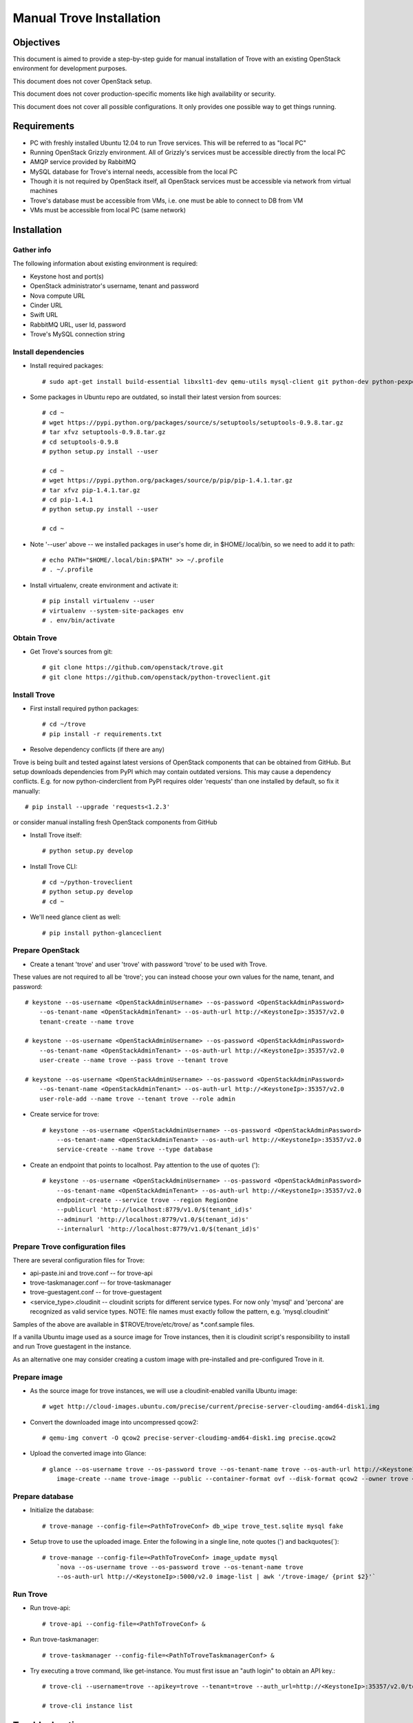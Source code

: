 .. _manual_install:

=========================
Manual Trove Installation
=========================

Objectives
==========

This document is aimed to provide a step-by-step guide for manual installation of Trove with an existing OpenStack
environment for development purposes.

This document does not cover OpenStack setup.

This document does not cover production-specific moments like high availability or security.

This document does not cover all possible configurations. It only provides one possible way to get things
running.

Requirements
============

- PC with freshly installed Ubuntu 12.04 to run Trove services. This will be referred to as "local PC"

- Running OpenStack Grizzly environment. All of Grizzly's services must be accessible directly from the local PC

- AMQP service provided by RabbitMQ

- MySQL database for Trove's internal needs, accessible from the local PC

- Though it is not required by OpenStack itself, all OpenStack services must be accessible via network from virtual machines

- Trove's database must be accessible from VMs, i.e. one must be able to connect to DB from VM

- VMs must be accessible from local PC (same network)

Installation
============

-----------
Gather info
-----------

..
    TODO: Requirements below (e.g. admin credentials) are obviously excessive. Try to use regular account.

The following information about existing environment is required:

- Keystone host and port(s)

- OpenStack administrator's username, tenant and password

- Nova compute URL

- Cinder URL

- Swift URL

- RabbitMQ URL, user Id, password

- Trove's MySQL connection string

--------------------
Install dependencies
--------------------
* Install required packages::

    # sudo apt-get install build-essential libxslt1-dev qemu-utils mysql-client git python-dev python-pexpect python-mysqldb libmysqlclient-dev

* Some packages in Ubuntu repo are outdated, so install their latest version from sources::

    # cd ~
    # wget https://pypi.python.org/packages/source/s/setuptools/setuptools-0.9.8.tar.gz
    # tar xfvz setuptools-0.9.8.tar.gz
    # cd setuptools-0.9.8
    # python setup.py install --user

    # cd ~
    # wget https://pypi.python.org/packages/source/p/pip/pip-1.4.1.tar.gz
    # tar xfvz pip-1.4.1.tar.gz
    # cd pip-1.4.1
    # python setup.py install --user

    # cd ~

* Note '--user' above -- we installed packages in user's home dir, in $HOME/.local/bin, so we need to add it to path::

    # echo PATH="$HOME/.local/bin:$PATH" >> ~/.profile
    # . ~/.profile

* Install virtualenv, create environment and activate it::

    # pip install virtualenv --user
    # virtualenv --system-site-packages env
    # . env/bin/activate


------------
Obtain Trove
------------
* Get Trove's sources from git::

    # git clone https://github.com/openstack/trove.git
    # git clone https://github.com/openstack/python-troveclient.git

-------------
Install Trove
-------------
* First install required python packages::

    # cd ~/trove
    # pip install -r requirements.txt

* Resolve dependency conflicts (if there are any)

Trove is being built and tested against latest versions of OpenStack components that can be obtained from GitHub.
But setup downloads dependencies from PyPI which may contain outdated versions. This may cause a dependency conflicts.
E.g. for now python-cinderclient from PyPI requires older 'requests' than one installed by default, so fix it manually::

    # pip install --upgrade 'requests<1.2.3'

or consider manual installing fresh OpenStack components from GitHub

* Install Trove itself::

    # python setup.py develop

* Install Trove CLI::

    # cd ~/python-troveclient
    # python setup.py develop
    # cd ~

* We'll need glance client as well::

    # pip install python-glanceclient

-----------------
Prepare OpenStack
-----------------
* Create a tenant 'trove' and user 'trove' with password 'trove' to be used with Trove.

These values are not required to all be 'trove'; you can instead choose your own values for the name,
tenant, and password::

    # keystone --os-username <OpenStackAdminUsername> --os-password <OpenStackAdminPassword>
        --os-tenant-name <OpenStackAdminTenant> --os-auth-url http://<KeystoneIp>:35357/v2.0
        tenant-create --name trove

    # keystone --os-username <OpenStackAdminUsername> --os-password <OpenStackAdminPassword>
        --os-tenant-name <OpenStackAdminTenant> --os-auth-url http://<KeystoneIp>:35357/v2.0
        user-create --name trove --pass trove --tenant trove

    # keystone --os-username <OpenStackAdminUsername> --os-password <OpenStackAdminPassword>
        --os-tenant-name <OpenStackAdminTenant> --os-auth-url http://<KeystoneIp>:35357/v2.0
        user-role-add --name trove --tenant trove --role admin

* Create service for trove::

    # keystone --os-username <OpenStackAdminUsername> --os-password <OpenStackAdminPassword>
        --os-tenant-name <OpenStackAdminTenant> --os-auth-url http://<KeystoneIp>:35357/v2.0
        service-create --name trove --type database

* Create an endpoint that points to localhost. Pay attention to the use of quotes (')::

    # keystone --os-username <OpenStackAdminUsername> --os-password <OpenStackAdminPassword>
        --os-tenant-name <OpenStackAdminTenant> --os-auth-url http://<KeystoneIp>:35357/v2.0
        endpoint-create --service trove --region RegionOne
        --publicurl 'http://localhost:8779/v1.0/$(tenant_id)s'
        --adminurl 'http://localhost:8779/v1.0/$(tenant_id)s'
        --internalurl 'http://localhost:8779/v1.0/$(tenant_id)s'

---------------------------------
Prepare Trove configuration files
---------------------------------

There are several configuration files for Trove:

- api-paste.ini and trove.conf -- for trove-api

- trove-taskmanager.conf -- for trove-taskmanager

- trove-guestagent.conf -- for trove-guestagent

- <service_type>.cloudinit -- cloudinit scripts for different service types. For now only 'mysql' and 'percona' are recognized as valid service types. NOTE: file names must exactly follow the pattern, e.g. 'mysql.cloudinit'

Samples of the above are available in $TROVE/trove/etc/trove/ as *.conf.sample files.

If a vanilla Ubuntu image used as a source image for Trove instances, then it is cloudinit script's responsibility
to install and run Trove guestagent in the instance.

As an alternative one may consider creating a custom image with pre-installed and pre-configured Trove in it.

-------------
Prepare image
-------------
* As the source image for trove instances, we will use a cloudinit-enabled vanilla Ubuntu image::

    # wget http://cloud-images.ubuntu.com/precise/current/precise-server-cloudimg-amd64-disk1.img

* Convert the downloaded image into uncompressed qcow2::

    # qemu-img convert -O qcow2 precise-server-cloudimg-amd64-disk1.img precise.qcow2

* Upload the converted image into Glance::

    # glance --os-username trove --os-password trove --os-tenant-name trove --os-auth-url http://<KeystoneIp>:35357/v2.0
        image-create --name trove-image --public --container-format ovf --disk-format qcow2 --owner trove < precise.qcow2

----------------
Prepare database
----------------
* Initialize the database::

    # trove-manage --config-file=<PathToTroveConf> db_wipe trove_test.sqlite mysql fake

* Setup trove to use the uploaded image. Enter the following in a single line, note quotes (') and backquotes(`)::

    # trove-manage --config-file=<PathToTroveConf> image_update mysql
        `nova --os-username trove --os-password trove --os-tenant-name trove
        --os-auth-url http://<KeystoneIp>:5000/v2.0 image-list | awk '/trove-image/ {print $2}'`

---------
Run Trove
---------
* Run trove-api::

    # trove-api --config-file=<PathToTroveConf> &

* Run trove-taskmanager::

    # trove-taskmanager --config-file=<PathToTroveTaskmanagerConf> &

* Try executing a trove command, like get-instance. You must first issue an "auth login" to obtain an API key.::

    # trove-cli --username=trove --apikey=trove --tenant=trove --auth_url=http://<KeystoneIp>:35357/v2.0/tokens auth login

    # trove-cli instance list


Troubleshooting
===============

-------------
No instance IPs in the output of 'trove-cli instance get'
-------------

If Trove instance is created properly, is in the state ACTIVE, and is known for sure to be working,
but there are no IP addresses for the instance in the output of 'trove-cli instance get <id>', then make sure
the following lines are added to trove.conf::

    add_addresses = True
    network_label_regex = ^NETWORK_NAME$

where NETWORK_NAME should be replaced with real name of the nova network to which the instance is connected to.

One possible way to find the nova network name is to execute the 'nova list' command. The output will list
all OpenStack instances for the tenant, including network information. Look for ::

    NETWORK_NAME=IP_ADDRESS
